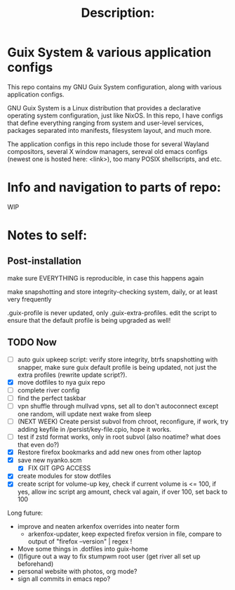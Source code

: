#+TITLE: Description:

* Guix System & various application configs

This repo contains my GNU Guix System configuration, along with various application configs. 

GNU Guix System is a Linux distribution that provides a declarative operating system configuration, just like NixOS. In this repo, I have configs that define everything ranging from system and user-level services, packages separated into manifests, filesystem layout, and much more.

The application configs in this repo include those for several Wayland compositors, several X window managers, sereval old emacs configs (newest one is hosted here: <link>), too many POSIX shellscripts, and etc.

* Info and navigation to parts of repo:

WIP

* Notes to self:

** Post-installation

make sure EVERYTHING is reproducible, in case this happens again

make snapshotting and store integrity-checking system, daily, or at least very frequently

.guix-profile is never updated, only .guix-extra-profiles. edit the script to ensure that the default profile is being upgraded as well!

** TODO Now

- [ ] auto guix upkeep script: verify store integrity, btrfs snapshotting with snapper, make sure guix default profile is being updated, not just the extra profiles (rewrite update script?).
- [X] move dotfiles to nya guix repo
- [ ] complete river config
- [ ] find the perfect taskbar
- [ ] vpn shuffle through mullvad vpns, set all to don't autoconnect except one random, will update next wake from sleep
- [ ] (NEXT WEEK) Create persist subvol from chroot, reconfigure, if work, try adding keyfile in /persist/key-file.cpio, hope it works.
- [ ] test if zstd format works, only in root subvol (also noatime? what does that even do?)
- [X] Restore firefox bookmarks and add new ones from other laptop
- [X] save new nyanko.scm
  - [X] FIX GIT GPG ACCESS
- [X] create modules for stow dotfiles
- [X] create script for volume-up key, check if current volume is <= 100, if yes, allow inc script arg amount, check val again, if over 100, set back to 100

Long future:
- improve and neaten arkenfox overrides into neater form
  - arkenfox-updater, keep expected firefox version in file, compare to output of "firefox --version" | regex !
- Move some things in .dotfiles into guix-home
- (l)figure out a way to fix stumpwm root user (get river all set up beforehand)
- personal website with photos, org mode?
- sign all commits in emacs repo?


